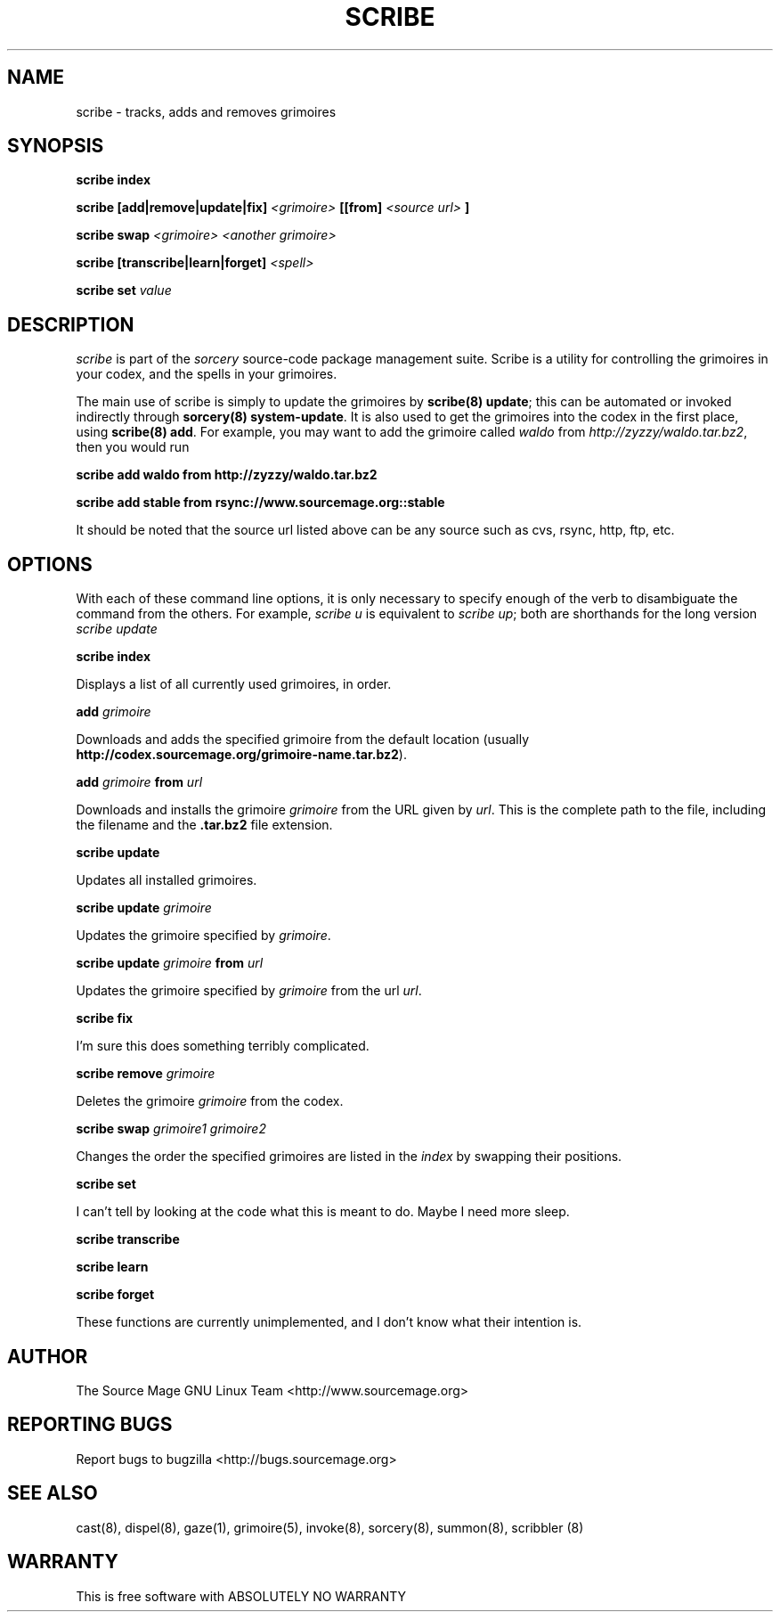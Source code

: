 .TH SCRIBE 8 "January 2003" "Source Mage GNU Linux" "System Administration"
.SH NAME
scribe \- tracks, adds and removes grimoires
.SH SYNOPSIS
.B scribe index
.PP
.BI "scribe [add|remove|update|fix]" " <grimoire> " [[from] " <source url> " ]
.PP
.BI "scribe swap " "<grimoire> <another grimoire>"
.PP
.BI "scribe [transcribe|learn|forget] " <spell>
.PP
.BI "scribe set " value
.SH "DESCRIPTION"
.I scribe
is part of the
.I sorcery
source-code package management suite.
Scribe is a utility for controlling the grimoires in your codex,
and the spells in your grimoires.
.PP
The main use of scribe is simply to update the grimoires by
.BR "scribe(8) update" "; this can be automated or invoked indirectly through"
.BR "sorcery(8) system-update" .
It is also used to get the grimoires into the codex in the first place, using
.BR "scribe(8) add" .
For example, you may want to add the grimoire called
.I waldo
from
.IR "http://zyzzy/waldo.tar.bz2" ", then you would run"
.PP
.B "scribe add waldo from http://zyzzy/waldo.tar.bz2"
.PP
.B "scribe add stable from rsync://www.sourcemage.org::stable"
.PP
It should be noted that the source url listed above can be any source such as
cvs, rsync, http, ftp, etc.
.SH "OPTIONS"
With each of these command line options, it is only necessary to specify enough of the verb to disambiguate
the command from the others. For example,
.IR "scribe u" " is equivalent to "
.IR "scribe up" "; both are shorthands for the long version " "scribe update"
.PP
.B scribe index
.PP
Displays a list of all currently used grimoires, in order.
.PP
.BI "add " grimoire
.PP
Downloads and adds the specified grimoire from the default location
(usually 
.BR "http://codex.sourcemage.org/grimoire-name.tar.bz2" ).
.PP
.BI "add " grimoire " from " url
.PP
Downloads and installs the grimoire
.I grimoire
from the URL given by
.IR url .
This is the complete path to the file, including the filename and the 
.B .tar.bz2
file extension.
.PP
.BI "scribe update"
.PP
Updates all installed grimoires.
.PP
.BI "scribe update " grimoire
.PP
Updates the grimoire specified by
.IR grimoire .
.PP
.BI "scribe update " grimoire " from " url
.PP
Updates the grimoire specified by
.IR grimoire " from the url " url .
.PP
.BI "scribe fix"
.PP
I'm sure this does something terribly complicated.
.PP
.BI "scribe remove " grimoire
.PP
Deletes the grimoire
.IR grimoire " from the codex."
.PP
.BI "scribe swap " "grimoire1 grimoire2"
.PP
Changes the order the specified grimoires are listed in the
.I index
by swapping their positions.
.PP
.BI "scribe set "
.PP
I can't tell by looking at the code what this is meant to do. Maybe I need more sleep.
.PP
.BI "scribe transcribe"
.PP
.BI "scribe learn"
.PP
.BI "scribe forget"
.PP
These functions are currently unimplemented, and I don't know what their intention is.
.SH "AUTHOR"
The Source Mage GNU Linux Team <http://www.sourcemage.org>
.PP
.SH "REPORTING BUGS"
Report bugs to bugzilla <http://bugs.sourcemage.org>
.SH "SEE ALSO"
cast(8), dispel(8), gaze(1), grimoire(5), invoke(8), sorcery(8), summon(8), scribbler (8)
.SH "WARRANTY"
This is free software with ABSOLUTELY NO WARRANTY
